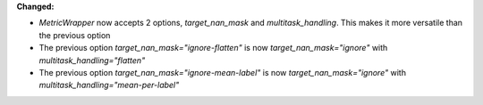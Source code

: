 **Changed:**

* `MetricWrapper` now accepts 2 options, `target_nan_mask` and `multitask_handling`. This makes it more versatile than the previous option
* The previous option `target_nan_mask="ignore-flatten"` is now `target_nan_mask="ignore"` with `multitask_handling="flatten"`
* The previous option `target_nan_mask="ignore-mean-label"` is now `target_nan_mask="ignore"` with `multitask_handling="mean-per-label"`
